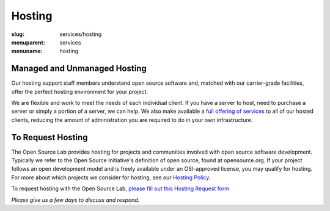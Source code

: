 Hosting
=======
:slug: services/hosting
:menuparent: services
:menuname: hosting

.. image:: /theme/img/Hosting.jpg
   :width: 358.5px
   :height: 221px
   :align: right
   :alt: Hosting


Managed and Unmanaged Hosting
~~~~~~~~~~~~~~~~~~~~~~~~~~~~~

Our hosting support staff members understand open source software and,
matched with our carrier-grade facilities, offer the perfect hosting
environment for your project.



We are flexible and work to meet the needs of each individual client.
If you have a server to host, need to purchase a server or simply a
portion of a server, we can help. We also make available a `full
offering of services </services/hosting/details/>`_ to all of our hosted clients, reducing the
amount of administration you are required to do in your own
infrastructure.


To Request Hosting
~~~~~~~~~~~~~~~~~~

The Open Source Lab provides hosting for projects and communities
involved with open source software development. Typically we refer to
the Open Source Initiative's definition of open source, found at
opensource.org. If your project follows an open development model and
is freely available under an OSI-approved license, you may qualify for
hosting. For more about which projects we consider for hosting, see
our `Hosting Policy </services/hosting/policy/>`_.

To request hosting with the Open Source Lab, `please fill out this
Hosting Request form </request-hosting>`_

*Please give us a few days to discuss and respond.*
